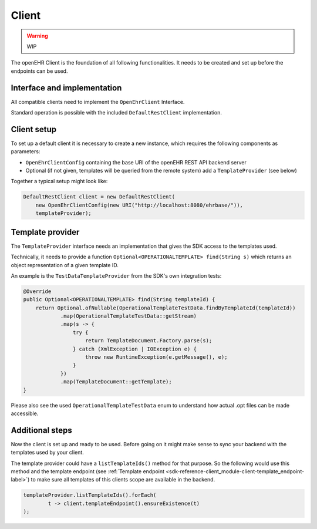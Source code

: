 Client
------

.. warning:: WIP

The openEHR Client is the foundation of all following functionalities.
It needs to be created and set up before the endpoints can be used.

Interface and implementation
^^^^^^^^^^^^^^^^^^^^^^^^^^^^

All compatible clients need to implement the ``OpenEhrClient`` Interface.

Standard operation is possible with the included ``DefaultRestClient`` implementation.

Client setup
^^^^^^^^^^^^

To set up a default client it is necessary to create a new instance, 
which requires the following components as parameters:

- ``OpenEhrClientConfig`` containing the base URI of the openEHR REST API backend server
- Optional (if not given, templates will be queried from the remote system) add a ``TemplateProvider`` (see below)

Together a typical setup might look like:

.. code-block:: java

    DefaultRestClient client = new DefaultRestClient(
        new OpenEhrClientConfig(new URI("http://localhost:8080/ehrbase/")),
        templateProvider);

.. _sdk-reference-client_module-client-template_provider-label:

Template provider
^^^^^^^^^^^^^^^^^

The ``TemplateProvider`` interface needs an implementation that gives the SDK access to
the templates used.

Technically, it needs to provide a function ``Optional<OPERATIONALTEMPLATE> find(String s)``
which returns an object representation of a given template ID.

An example is the ``TestDataTemplateProvider`` from the SDK's own integration tests:

.. code-block:: java

    @Override
    public Optional<OPERATIONALTEMPLATE> find(String templateId) {
        return Optional.ofNullable(OperationalTemplateTestData.findByTemplateId(templateId))
                .map(OperationalTemplateTestData::getStream)
                .map(s -> {
                    try {
                        return TemplateDocument.Factory.parse(s);
                    } catch (XmlException | IOException e) {
                        throw new RuntimeException(e.getMessage(), e);
                    }
                })
                .map(TemplateDocument::getTemplate);
    }

Please also see the used ``OperationalTemplateTestData`` enum to understand how
actual .opt files can be made accessible.

Additional steps
^^^^^^^^^^^^^^^^

Now the client is set up and ready to be used.
Before going on it might make sense to sync your backend with the templates used by your client.

The template provider could have a ``listTemplateIds()`` method for that purpose.
So the following would use this method 
and the template endpoint (see :ref:`Template endpoint <sdk-reference-client_module-client-template_endpoint-label>`)
to make sure all templates of this clients scope are available in the backend.

.. code-block:: java

    templateProvider.listTemplateIds().forEach(
            t -> client.templateEndpoint().ensureExistence(t)
    );
